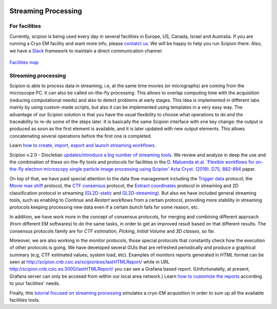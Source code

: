.. figure:: /docs/images/scipion_logo.gif
   :width: 250
   :alt: scipion logo

.. _facilities:

====================
Streaming Processing
====================

For facilities
---------------
Currently, scipion is being used every day in several facilities in Europe, US,
Canada, Israel and Australia. If you are running a Cryo EM facility and want more
info, please `contatct us <scipion@cnb.csic.es>`_. We will be happy to help you run
Scipion there. Also, we have a `Slack <https://scipion.slack.com>`_ framework to
maintain a direct communication channel.

.. figure:: /docs/images/facilities_map.png
   :align: center
   :width: 900
   :alt: facilities map

`Facilities map <https://www.google.com/maps/d/viewer?
mid=1MHEnnhBsUarOGJnlo0BapQrrGtA&ll=23.859083678630366%2C-5.749884867547308&z=3>`_

Streaming processing
--------------------

Scipion is able to process data in streaming, i.e, at the same time movies
(or micrographs) are coming from the microscope PC. It can also be called
on-the-fly processing. This allows to overlap computing time with the
acquisition (reducing computational needs) and also to detect problems at
early stages. This idea is implemented in different labs mainly by using
custom-made scripts, but also it can be implemented using templates in a very
easy way. The advantage of our Scipion solution is that you have
the usual flexibility to choose what operations to do and the traceability to
re-do some of the steps later. It is basically the same Scipion interface with
one key change: the output is produced as soon as the first element is
available, and it is later updated with new output elements. This allows
concatenating several operations before the first one is completed.

Learn `how to create, import, export and launch streaming workflows <facilities-workflows>`_.

Scipion v.2.0 - Diocletian `updates/introduce a big number of streaming tools
</docs/docs/developer/release-notes#key-changes-for-version-2-0-are>`_.
We review and analyze in deep the use and the combination of these on-the-fly
tools and protocols for facilities in the `D. Maluenda et.al. 'Flexible
workflows for on-the-fly electron microscopy single particle image processing
using Scipion' Acta Cryst. (2019). D75, 882-894 <https://doi.org/10.1107/S2059798319011860>`_ paper.

On top of that, we have paid special attention to the data flow management including
the `Trigger data <https://github.com/I2PC/scipion-em-xmipp/blob/648ebe3a4f8dc2f3022332c080fb3d300d273bd7/
xmipp3/protocols/protocol_trigger_data.py#L41-L53>`_ protocol, the `Movie max shift
<https://github.com/I2PC/scipion-em-xmipp/blob/648ebe3a4f8dc2f3022332c080fb3d300d273bd7/
xmipp3/protocols/protocol_movie_max_shift.py#L43-L53>`_ protocol, the
`CTF consensus <https://github.com/I2PC/scipion-em-xmipp/blob/648ebe3a4f8dc2f3022332c080fb3d300d273bd7/
xmipp3/protocols/protocol_ctf_consensus.py#L49-L51>`_ protocol, the
`Extract coordinates <https://github.com/I2PC/scipion/blob/d1a60f69960d1079bbbecde5bf3f5f4017b36927/
pyworkflow/em/protocol/protocol_extract_coordinates.py#L44-L49>`_ protocol in
streaming and 2D classification protocol in
streaming (`GL2D-static <https://github.com/I2PC/scipion-em-xmipp/blob/648ebe3a4f8dc2f3022332c080fb3d300d273bd7/
xmipp3/protocols/protocol_classification_gpuCorr_semi.py#L68-L70>`_ and
`GL2D-streaming <https://github.com/I2PC/scipion-em-xmipp/blob/648ebe3a4f8dc2f3022332c080fb3d300d273bd7/
xmipp3/protocols/protocol_classification_gpuCorr_full.py#L68-L70>`_).
But also we have included general streaming tools, such as enabling to
*Continue* and *Restart* workflows from a certain protocol,
providing more stability in streaming protocols keeping processing new data
even if a certain bunch fails for some reason, etc.

In addition, we have work more in the concept of consensus protocols, for
merging and combining different approach (from different EM softwares) to do the
same tasks, in order to get an improved result based on that different results.
The consensus protocols family are for *CTF estimation*, *Picking*,
*Initial Volume* and *3D classes*, so far.

Moreover, we are also working in the monitor protocols, those special protocols
that constantly check how the execution of other protocols is going. We have
developed several GUIs that are refreshed periodically and produce a graphical
summary (e.g, CTF estimated values, system load, etc). Examples of monitors reports generated in *HTML* format can be seen at
`http://scipion.cnb.csic.es/scipionbox/lastHTMLReport/ <http://scipion.cnb.csic.es/scipionbox/lastHTMLReport/>`_ while in URL `http://scipion.cnb.csic.es:3000/lastHTMLReport/ <http://scipion.cnb.csic.es:3000/lastHTMLReport/>`_ you can see a Grafana based report. (Unfortunatelly, at present, Grafana server can only be accesed from within our local area network.) Learn `how to customize the reports <customize_report>`_ according to your facilities' needs. 

Finally, this `tutorial focused on streaming processing <acquisition-simulation>`_
simulates a cryo-EM acquisition in order to sum up all the available facilities
tools.
